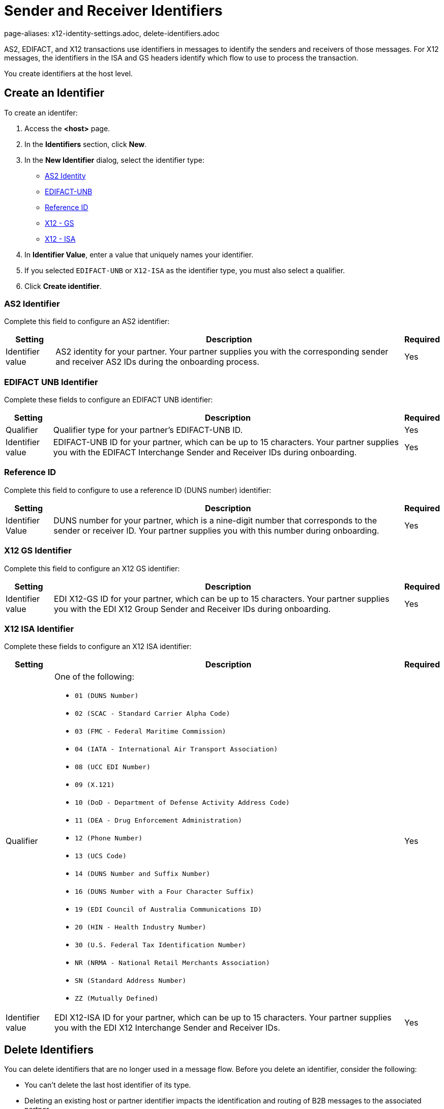 = Sender and Receiver Identifiers
page-aliases: x12-identity-settings.adoc, delete-identifiers.adoc

AS2, EDIFACT, and X12 transactions use identifiers in messages to identify the senders and receivers of those messages. For X12 messages, the identifiers in the ISA and GS headers identify which flow to use to process the transaction.

You create identifiers at the host level.

[[create-identifier]]
== Create an Identifier

To create an identifer:

. Access the *<host>* page.
. In the *Identifiers* section, click *New*.
. In the *New Identifier* dialog, select the identifier type:
* <<as2-identifier,AS2 Identity>>
* <<edifact-unb, EDIFACT-UNB>>
* <<reference-id,Reference ID>>
* <<x12-gs,X12 - GS>>
* <<x12-isa,X12 - ISA>>
. In *Identifier Value*, enter a value that uniquely names your identifier.
. If you selected `EDIFACT-UNB` or `X12-ISA` as the identifier type, you must also select a qualifier.
. Click *Create identifier*.

[[as2-identifier]]
=== AS2 Identifier

Complete this field to configure an AS2 identifier:

[%header%autowidth.spread]
|===
|Setting |Description | Required
|Identifier value
|AS2 identity for your partner. Your partner supplies you with the corresponding sender and receiver AS2 IDs during the onboarding process.
|Yes
|===

[[edifact-unb]]
=== EDIFACT UNB Identifier

Complete these fields to configure an EDIFACT UNB identifier:

[%header%autowidth.spread]
|===
|Setting |Description | Required

|Qualifier
|
Qualifier type for your partner’s EDIFACT-UNB ID.
|Yes
| Identifier value
| EDIFACT-UNB ID for your partner, which can be up to 15 characters. Your partner supplies you with the EDIFACT Interchange Sender and Receiver IDs during onboarding.
| Yes

|===

=== Reference ID

Complete this field to configure to use a reference ID (DUNS number) identifier:

[%header%autowidth.spread]
|===
|Setting |Description |Required

|Identifier Value
|DUNS number for your partner, which is a nine-digit number that corresponds to the sender or receiver ID. Your partner supplies you with this number during onboarding.

|Yes +

|===

[[x12-gs]]
=== X12 GS Identifier

Complete this field to configure an X12 GS identifier:

[%header%autowidth.spread]
|===
|Setting |Description | Required

|Identifier value
|EDI X12-GS ID for your partner, which can be up to 15 characters. Your partner supplies you with the EDI X12 Group Sender and Receiver IDs during onboarding.
|Yes
|===

[[x12-isa]]
=== X12 ISA Identifier

Complete these fields to configure an X12 ISA identifier:

[%header%autowidth.spread]
|===
|Setting |Description |Required

|Qualifier
a|One of the following:

* `01 (DUNS Number)`
* `02 (SCAC - Standard Carrier Alpha Code)`
* `03 (FMC - Federal Maritime Commission)`
* `04 (IATA - International Air Transport Association)`
* `08 (UCC EDI Number)`
* `09 (X.121)`
* `10 (DoD - Department of Defense Activity Address Code)`
* `11 (DEA - Drug Enforcement Administration)`
* `12 (Phone Number)`
* `13 (UCS Code)`
* `14 (DUNS Number and Suffix Number)`
* `16 (DUNS Number with a Four Character Suffix)`
* `19 (EDI Council of Australia Communications ID)`
* `20 (HIN - Health Industry Number)`
* `30 (U.S. Federal Tax Identification Number)`
* `NR (NRMA - National Retail Merchants Association)`
* `SN (Standard Address Number)`
* `ZZ (Mutually Defined)`

|Yes

|Identifier value
|EDI X12-ISA ID for your partner, which can be up to 15 characters. Your partner supplies you with the EDI X12 Interchange Sender and Receiver IDs.

|Yes +

|===

== Delete Identifiers

You can delete identifiers that are no longer used in a message flow. Before you delete an identifier, consider the following:

* You can't delete the last host identifier of its type.
* Deleting an existing host or partner identifier impacts the identification and routing of B2B messages to the associated partner.
* If you must replace the identifier with another identifier, record the existing identifier's value and qualifier type.

To delete an identifier:

. In the sidebar, select *Partners*.
. Select the partner that contains the identifier to delete.
. In the *Identifiers* row, hover over the identifier to delete and click the trash can icon.

[[reference-id]]
== Outbound Message Flow Partner Reference Identifiers

Outbound message flows that transform your backend application messages to EDI format use the partner Reference ID when sending data to your partner.

Unlike EDI transactions, which have well-defined standards for how sender, receiver, and document type information is presented in the data, the source messages for outbound B2B data exchange that originate from your enterprise backend systems typically follow schemas. These schemas are based on your organization's data models and they are usually defined by your backend application teams.

The receiving partner's information about the application message from the backend application might not contain the same as the name of the partner in Partner Manager. This scenario is similar to how ISA and GS identifiers on an inbound EDI message might not be the same as the profile name of the partner.

The Partner Manager outbound message processing framework makes a dynamic lookup to determine the receiving partner based on the content of the application message received from the backend systems.

If your backend application sends outbound transactions to partners on behalf of multiple internal lines of business, set different X12 ISA and X12 GS sender identifiers on the transformed outbound data to reflect the sending line of business. In this scenario, configure partner reference identifiers on the host profile by using the value in the application message’s payload that uniquely identifies the sending line of business.

=== Example

In this example:

* An outbound purchase order XML message from your ERP system to your partner, Mythical Supplier, has the following content in the payload:
+
`<VendorName>MYTHICAL SUPPLIER, LLC</VendorName>`
+
* An outbound payment remittance advice JSON message from your financial system to the same partner has the following content in the payload:
+
`"PayeeName": "MYTHICAL ENTERPRISES"`

For Partner Manager to route these outbound transactions to the appropriate message flows for Mythical Supplier, you must add these values as partner reference IDs to the partner’s profile page. To do this, create a new identifier and select the type as *Reference ID*.

== See Also

* xref:message-flows.adoc[Message Flows]
* xref:inbound-message-routing.adoc[Inbound Message Routing]
* xref:outbound-message-routing.adoc[Outbound Message Routing]
